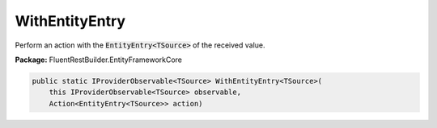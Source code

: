 ﻿WithEntityEntry
---------------------------------------------------------------------------


Perform an action with the :code:`EntityEntry<TSource>` of the received value.

**Package:** FluentRestBuilder.EntityFrameworkCore

.. sourcecode:: csharp

    public static IProviderObservable<TSource> WithEntityEntry<TSource>(
        this IProviderObservable<TSource> observable,
        Action<EntityEntry<TSource>> action)


